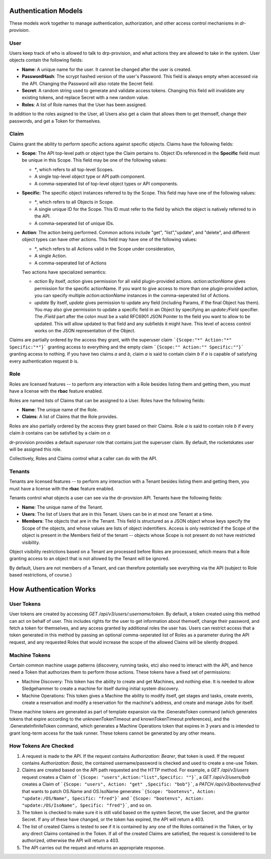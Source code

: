 .. Copyright (c) 2017 RackN Inc.
.. Licensed under the Apache License, Version 2.0 (the "License");
.. Digital Rebar Provision documentation under Digital Rebar master license
.. index::
  pair: Digital Rebar Provision; Auth Models

Authentication Models
<<<<<<<<<<<<<<<<<<<<<

These models work together to manage authentication, authorization,
and other access control mechanisms in *dr-provision*.

.. _rs_data_user:

User
----

Users keep track of who is allowed to talk to drp-provision, and what
actions they are allowed to take in the system.  User objects contain the
following fields:

- **Name**: A unique name for the user.  It cannot be changed after the
  user is created.
- **PasswordHash**: The scrypt hashed version of the user's Password.  This
  field is always empty when accessed via the API.  Changing the Password
  will also rotate the Secret field.
- **Secret**: A random string used to generate and validate access
  tokens.  Changing this field will invalidate any existing tokens,
  and replace Secret with a new random value.
- **Roles**: A list of Role names that the User has been assigned.

In addition to the roles asigned to the User, all Users also get a
claim that allows them to get themself, change their passwords, and
get a Token for themselves.

.. _rs_data_claim:

Claim
-----

Claims grant the ability to perform specific actions against specific
objects.  Claims have the following fields:

- **Scope**: The API top-level path or object type the Claim pertains
  to.  Object IDs referenced in the **Specific** field must be unique
  in this Scope.  This field may be one of the following values:

  - `*`, which refers to all top-level Scopes.

  - A single top-level object type or API path component.

  - A comma-seperated list of top-level object types or API components.

- **Specific**: The specific object instances referred to by the
  Scope.  This field may have one of the following values:

  - `*`, which refers to all Objects in Scope.

  - A single unique ID for the Scope.  This ID must refer to the field
    by which the object is natively referred to in the API.

  - A comma-seperated list of unique IDs.

- **Action**: The action being performed.  Common actions include
  "get", "list","update", and "delete", and different object types can
  have other actions.  This field may have one of the following values:

  - `*`, which refers to all Actions valid in the Scope under consideration,

  - A single Action.

  - A comma-seperated list of Actions

  Two actions have specialized semantics:

  - `action` By itself, `action` gives permission for all valid
    plugin-provided actions.  `action:actionName` gives permission for
    the specific actionName.  If you want to give access to more than
    one plugin-provided action, you can specify multiple
    `action:actionName` instances in the comma-seperated list of
    Actions.

  - `update` By itself, `update` gives permission to update any field
    (including Params, if the final Object has them).  You may also
    give permission to update a specific field in an Object by
    specifying an `update:/Field` specifier.  The `/Field` part after
    the colon must be a valid RFC6901 JSON Pointer to the field you
    want to allow to be updated.  This will allow updated to that
    field and any subfields it might have.  This level of access
    control works on the JSON representation of the Object.

Claims are partially ordered by the access they grant, with the
superuser claim ```{Scope:"*" Action:"*" Specific:"*"}``` granting
access to everything and the empty claim ```{Scope:"" Action:""
Specific:""}``` granting access to nothing.  If you have two claims
`a` and `b`, claim `a` is said to contain claim `b` if `a` is capable
of satisfying every authentication request `b` is.


Role
----

Roles are licensed features -- to perform any interaction with a Role
besides listing them and getting them, you must have a license with
the **rbac** feature enabled.

Roles are named lists of Claims that can be assigned to a User.  Roles
have the following fields:

- **Name**: The unique name of the Role.

- **Claims**: A list of Claims that the Role provides.

Roles are also partially ordered by the access they grant based on
their Claims.  Role `a` is said to contain role `b` if every claim `b`
contains can be satisfied by a claim on `a`

dr-provision provides a default `superuser` role that contains just
the superuser claim.  By default, the rocketskates user will be
assigned this role.


Collectively, Roles and Claims control what a caller can do with the
API.

Tenants
-------

Tenants are licensed features -- to perform any interaction with a
Tenant besides listing them and getting them, you must have a license
with the **rbac** feature enabled.

Tenants control what objects a user can see via the dr-provision API.
Tenants have the following fields:

- **Name**: The unique name of the Tenant.

- **Users**: The list of Users that are in this Tenant. Users can be
  in at most one Tenant at a time.

- **Members**: The objects that are in the Tenant.  This field is
  structured as a JSON object whose keys specify the Scope of the
  objects, and whose values are lists of object indentifiers.  Access
  is only restricted if the Scope of the object is present in the
  Members field of the tenant -- objects whose Scope is not present do
  not have restricted visibility.

Object visibility restrictions based on a Tenant are processed before
Roles are processsed, which means that a Role granting access to an
object that is not allowed by the Tenant will be ignored.

By default, Users are not members of a Tenant, and can therefore
potentially see everything via the API (subject to Role based
restrictions, of course.)

How Authentication Works
<<<<<<<<<<<<<<<<<<<<<<<<

User Tokens
-----------

User tokens are created by accessing `GET
/api/v3/users/:username/token`. By default, a token created using this
method can act on behalf of user. This includes rights for the user to
get information about themself, change their password, and fetch a
token for themselves, and any access granted by additional roles the
user has.  Users can restrict access that a token generated in this
method by passing an optional comma-seperated list of Roles as a
parameter during the API request, and any requested Roles that would
increase the scope of the allowed Claims will be silently dropped.

Machine Tokens
--------------

Certain common machine usage patterns (discovery, running tasks, etc)
also need to interact with the API, and hence need a Token that
authorizes them to perform those actions.  These tokens have a fixed
set of permissions:

- Machine Discovery: This token has the ability to create and get
  Machines, and nothing else.  It is needed to allow Sledgehammer to
  create a machine for itself during initial system discovery.

- Machine Operations: This token gives a Machine the ability to modify
  itself, get stages and tasks, create events, create a reservation
  and modify a reservation for the machine's address, and create and
  manage Jobs for itself.

These machine tokens are generated as part of template expansion via
the .GenerateToken command (which generates tokens that expire
according to the unknownTokenTimeout and knownTokenTimeout
preferences), and the .GenerateInfiniteToken command, which generates
a Machine Operations token that expires in 3 years and is intended to
grant long-term access for the task runner.  These tokens cannot be
generated by any other means.

How Tokens Are Checked
----------------------

1. A request is made to the API. If the request contains
   `Authorization: Bearer`, that token is used.  If the request
   contains `Authorization: Basic`, the contained username/password is
   checked and used to create a one-use Token.

2. Claims are created based on the API path requested and the HTTP
   method.  For example, a `GET /api/v3/users` request creates a Claim
   of ```{Scope: "users",Action:"list",Specific: ""}```, a `GET
   /api/v3/users/bob` creates a Claim of ```{Scope: "users", Action:
   "get" ,Specific: "bob"}```, a `PATCH /api/v3/bootenvs/fred` that
   wants to patch OS.Name and OS.IsoName generates ```{Scope:
   "bootenvs", Action: "update:/OS/Name", Specific: "fred"}``` and
   ```{Scope: "bootenvs", Action: "update:/OS/IsoName", Specific:
   "fred"}```, and so on.

3. The token is checked to make sure it is still valid based on the
   system Secret, the user Secret, and the grantor Secret. If any of
   these have changed, or the token has expired, the API will return
   a 403.

4. The list of created Claims is tested to see if it is contained by
   any one of the Roles contained in the Token, or by any direct
   Claims contained in the Token.  If all of the created Claims are
   satisfied, the request is considered to be authorized, otherwise
   the API will return a 403.

5. The API carries out the request and returns an appropriate
   response.
